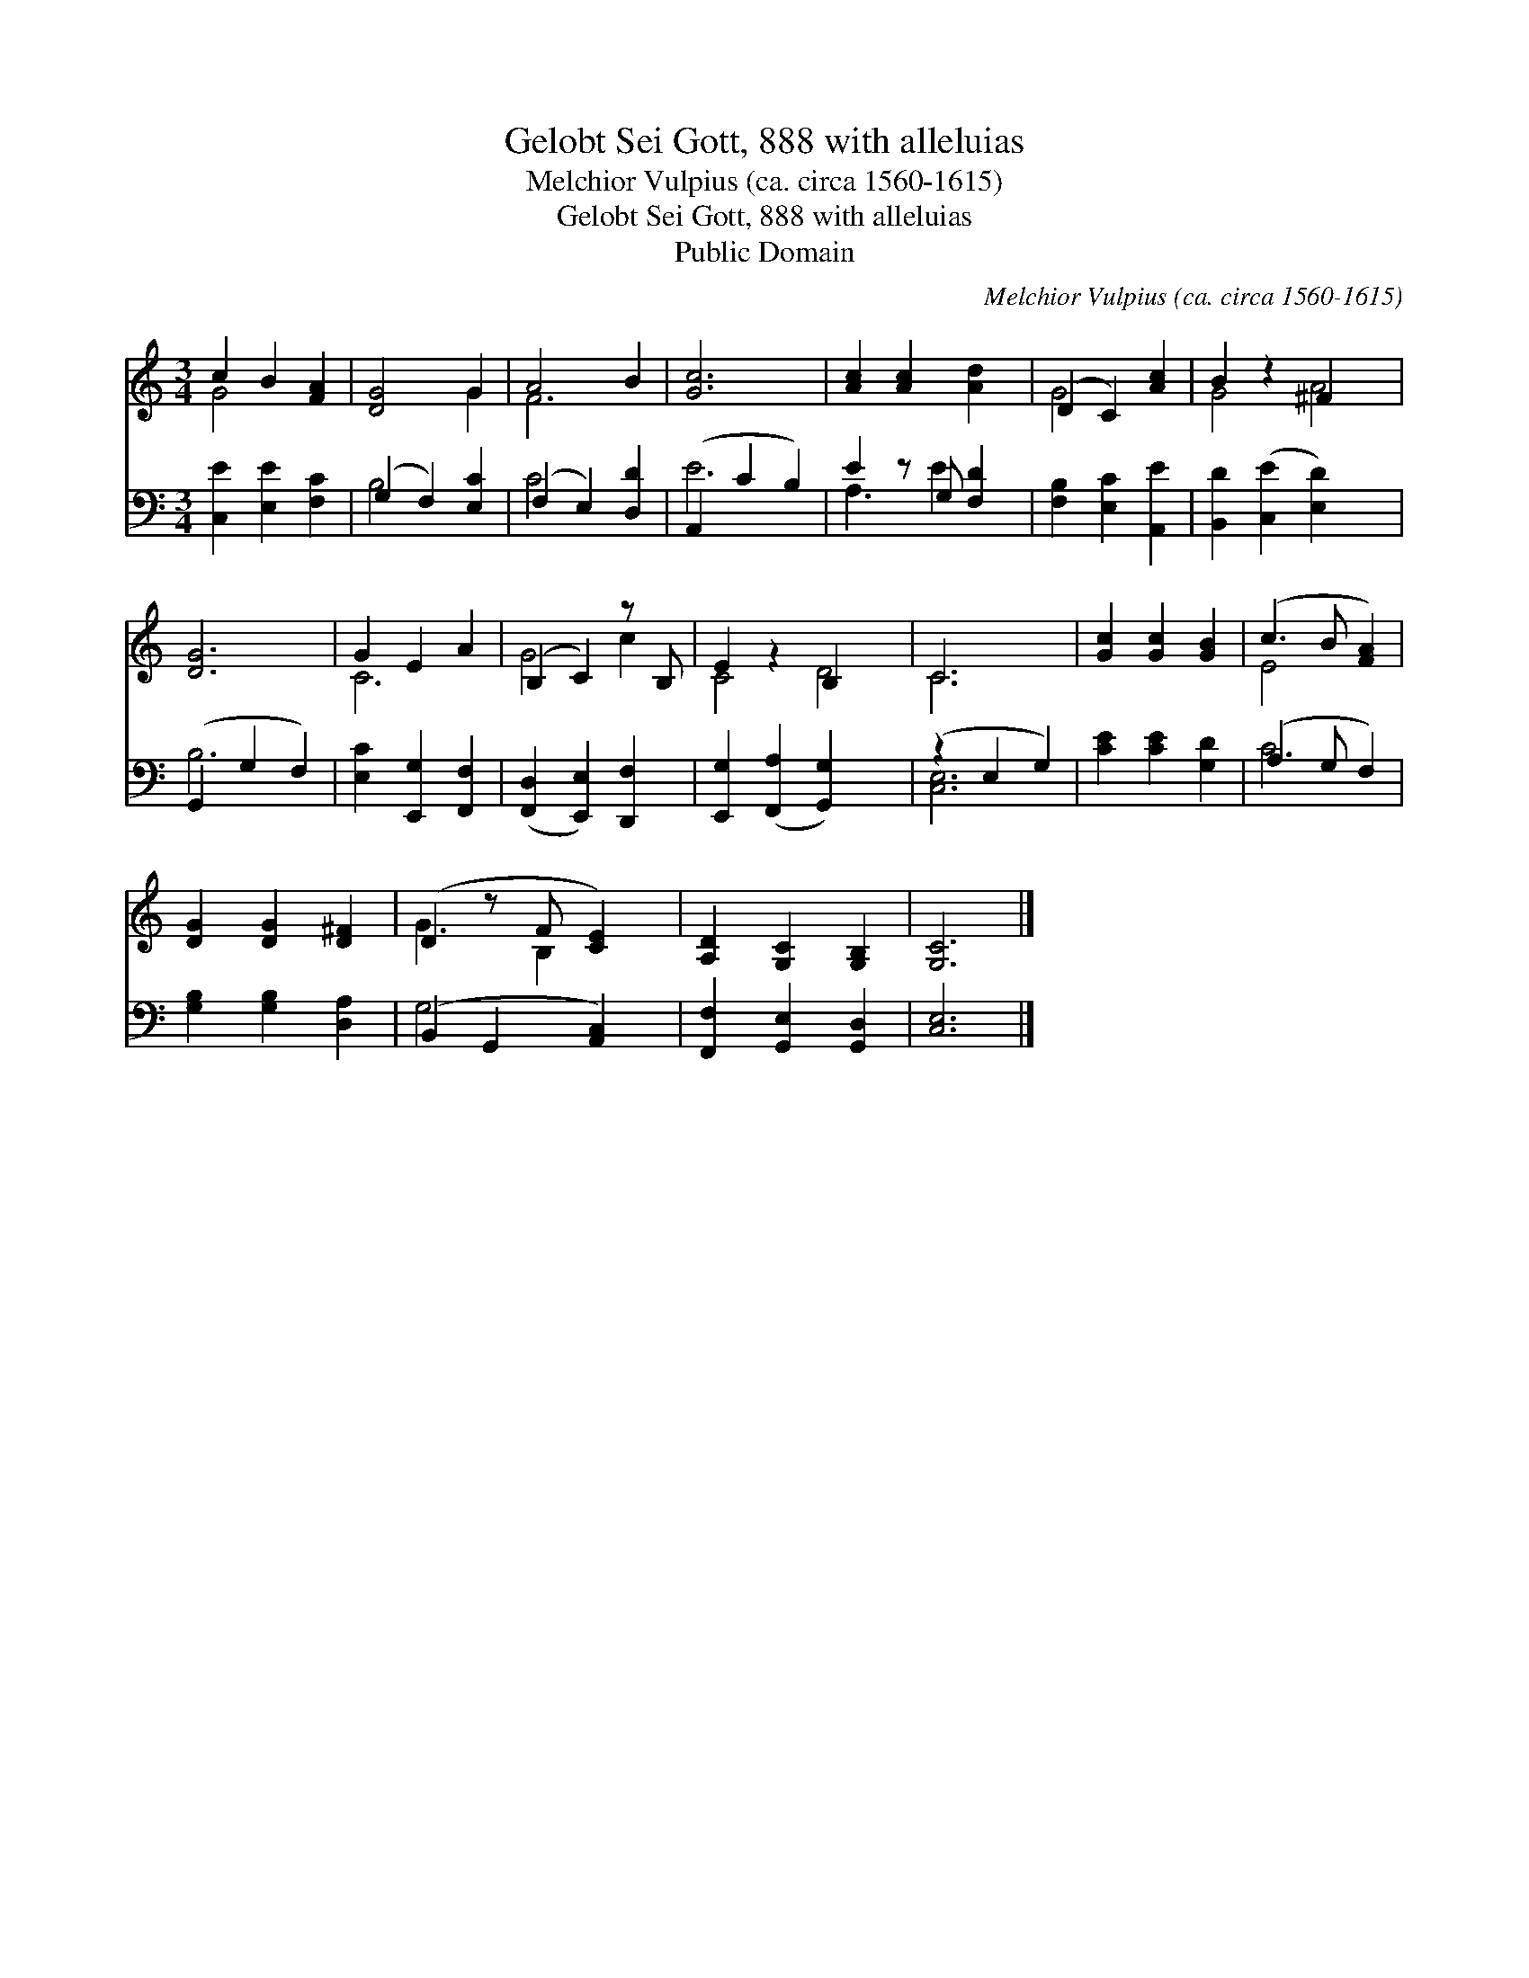 X:1
T:Gelobt Sei Gott, 888 with alleluias
T:Melchior Vulpius (ca. circa 1560-1615)
T:Gelobt Sei Gott, 888 with alleluias
T:Public Domain
C:Melchior Vulpius (ca. circa 1560-1615)
Z:Public Domain
%%score ( 1 2 ) ( 3 4 )
L:1/8
M:3/4
K:C
V:1 treble 
V:2 treble 
V:3 bass 
V:4 bass 
V:1
 c2 B2 [FA]2 | [DG]4 G2 | A4 B2 | [Gc]6 | [Ac]2 [Ac]2 [Ad]2 | (D2 C2) [Ac]2 | B2 z2 ^F2 x2 | %7
 [DG]6 | G2 E2 A2 | (B,2 C2) z B, | E2 z2 B,2 x2 | C6 | [Gc]2 [Gc]2 [GB]2 | (c3 B [FA]2) | %14
 [DG]2 [DG]2 [D^F]2 | (D2 z F [CE]2) | [A,D]2 [G,C]2 [G,B,]2 | [G,C]6 |] %18
V:2
 G4 x2 | x4 G2 | F6 | x6 | x6 | G4 x2 | G4 A4 | x6 | C6 | G4 c2 | C4 D4 | C6 | x6 | E4 x2 | x6 | %15
 G3 B,2 x | x6 | x6 |] %18
V:3
 [C,E]2 [E,E]2 [F,C]2 | (G,2 F,2) [E,C]2 | (F,2 E,2) [D,D]2 | (A,,2 C2 B,2) | E2 z G, [F,D]2 | %5
 [F,B,]2 [E,C]2 [A,,E]2 | [B,,D]2 ([C,E]2 [E,D]2) x2 | (G,,2 G,2 F,2) | [E,C]2 [E,,G,]2 [F,,F,]2 | %9
 ([F,,D,]2 [E,,E,]2) [D,,F,]2 | [E,,G,]2 ([F,,A,]2 [G,,G,]2) x2 | (z2 E,2 G,2) | %12
 [CE]2 [CE]2 [G,D]2 | (A,3 G, F,2) | [G,B,]2 [G,B,]2 [D,A,]2 | (B,,2 G,,2 [A,,C,]2) | %16
 [F,,F,]2 [G,,E,]2 [G,,D,]2 | [C,E,]6 |] %18
V:4
 x6 | B,4 x2 | C4 x2 | E6 | A,3 E2 x | x6 | x8 | B,6 | x6 | x6 | x8 | [C,E,]6 | x6 | C4 x2 | x6 | %15
 G,4 x2 | x6 | x6 |] %18

